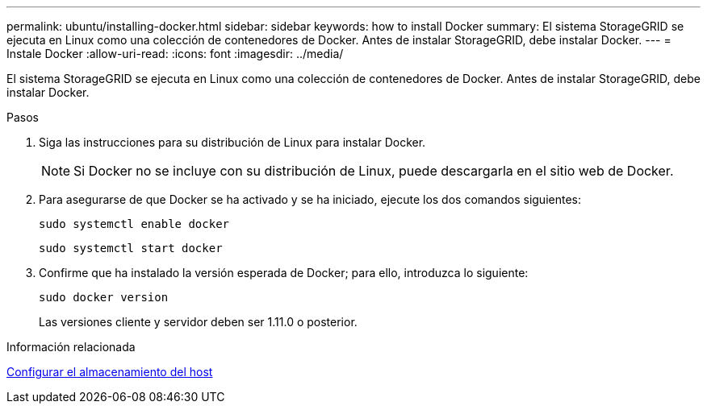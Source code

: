 ---
permalink: ubuntu/installing-docker.html 
sidebar: sidebar 
keywords: how to install Docker 
summary: El sistema StorageGRID se ejecuta en Linux como una colección de contenedores de Docker. Antes de instalar StorageGRID, debe instalar Docker. 
---
= Instale Docker
:allow-uri-read: 
:icons: font
:imagesdir: ../media/


[role="lead"]
El sistema StorageGRID se ejecuta en Linux como una colección de contenedores de Docker. Antes de instalar StorageGRID, debe instalar Docker.

.Pasos
. Siga las instrucciones para su distribución de Linux para instalar Docker.
+

NOTE: Si Docker no se incluye con su distribución de Linux, puede descargarla en el sitio web de Docker.

. Para asegurarse de que Docker se ha activado y se ha iniciado, ejecute los dos comandos siguientes:
+
[listing]
----
sudo systemctl enable docker
----
+
[listing]
----
sudo systemctl start docker
----
. Confirme que ha instalado la versión esperada de Docker; para ello, introduzca lo siguiente:
+
[listing]
----
sudo docker version
----
+
Las versiones cliente y servidor deben ser 1.11.0 o posterior.



.Información relacionada
xref:configuring-host-storage.adoc[Configurar el almacenamiento del host]
